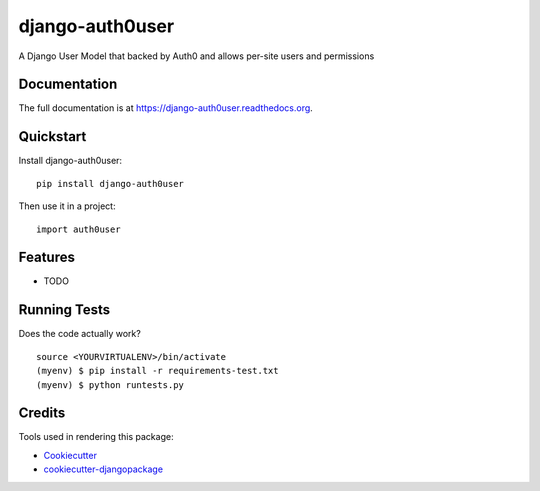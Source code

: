 =============================
django-auth0user
=============================

.. image:: https://badge.fury.io/py/django-auth0user.png
    :target: https://badge.fury.io/py/django-auth0user

.. image:: https://travis-ci.org/bretth/django-auth0user.png?branch=master
    :target: https://travis-ci.org/bretth/django-auth0user

A Django User Model that backed by Auth0 and allows per-site users and permissions

Documentation
-------------

The full documentation is at https://django-auth0user.readthedocs.org.

Quickstart
----------

Install django-auth0user::

    pip install django-auth0user

Then use it in a project::

    import auth0user

Features
--------

* TODO

Running Tests
--------------

Does the code actually work?

::

    source <YOURVIRTUALENV>/bin/activate
    (myenv) $ pip install -r requirements-test.txt
    (myenv) $ python runtests.py

Credits
---------

Tools used in rendering this package:

*  Cookiecutter_
*  `cookiecutter-djangopackage`_

.. _Cookiecutter: https://github.com/audreyr/cookiecutter
.. _`cookiecutter-djangopackage`: https://github.com/pydanny/cookiecutter-djangopackage
